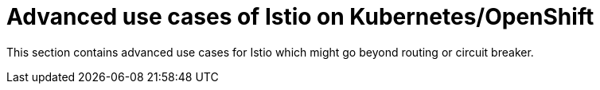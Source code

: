 = Advanced use cases of Istio on Kubernetes/OpenShift

This section contains advanced use cases for Istio which might go beyond routing or circuit breaker.